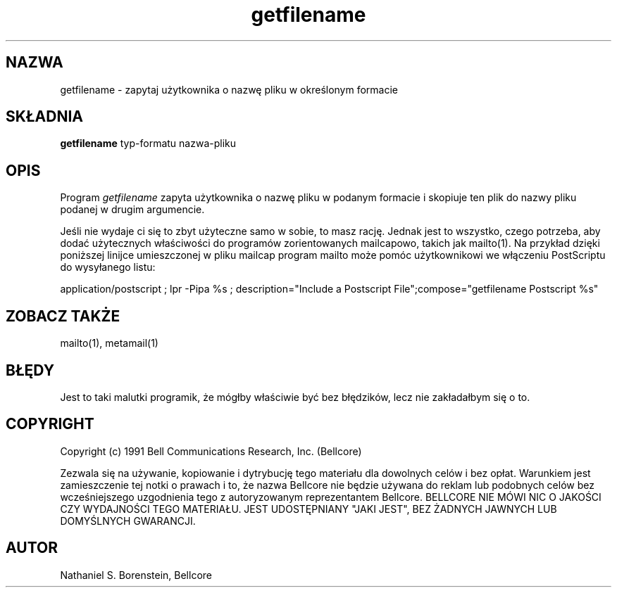 .\" {PTM/PB/0.1/20-06-1999/"zapytaj użytkownika o nazwę pliku w podanym formacie"}
.TH getfilename 1 "Release 1"
.SH NAZWA
getfilename - zapytaj użytkownika o nazwę pliku w określonym formacie
.SH SKŁADNIA
.ta 8n
\fBgetfilename\fP  typ-formatu nazwa-pliku
.br
.SH OPIS
Program
.I getfilename
zapyta użytkownika o nazwę pliku w podanym formacie i skopiuje ten plik do
nazwy pliku podanej w drugim argumencie.

Jeśli nie wydaje ci się to zbyt użyteczne samo w sobie, to masz rację.
Jednak jest to wszystko, czego potrzeba, aby dodać użytecznych właściwości
do programów zorientowanych mailcapowo, takich jak mailto(1). Na przykład
dzięki poniższej linijce umieszczonej w pliku mailcap program mailto może
pomóc użytkownikowi we włączeniu PostScriptu do wysyłanego listu:

application/postscript ; lpr -Pipa %s ; description="Include a Postscript File";\
	compose="getfilename Postscript %s"

.SH ZOBACZ TAKŻE
mailto(1), metamail(1)
.SH BŁĘDY
Jest to taki malutki programik, że mógłby właściwie być bez błędzików, lecz
nie zakładałbym się o to.
.SH COPYRIGHT
Copyright (c) 1991 Bell Communications Research, Inc. (Bellcore)

Zezwala się na używanie, kopiowanie i dytrybucję tego materiału dla
dowolnych celów i bez opłat. Warunkiem jest zamieszczenie tej notki o
prawach i to, że nazwa Bellcore nie będzie używana do reklam lub podobnych
celów bez wcześniejszego uzgodnienia tego z autoryzowanym reprezentantem
Bellcore. BELLCORE NIE MÓWI NIC O JAKOŚCI CZY WYDAJNOŚCI TEGO MATERIAŁU.
JEST UDOSTĘPNIANY "JAKI JEST", BEZ ŻADNYCH JAWNYCH LUB DOMYŚLNYCH
GWARANCJI.
.SH AUTOR
Nathaniel S. Borenstein, Bellcore

